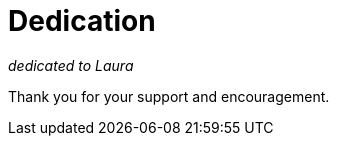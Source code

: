 = Dedication

[.lead.text-center]
_dedicated to Laura_ 

[.lead.text-center]
Thank you for your support and encouragement.